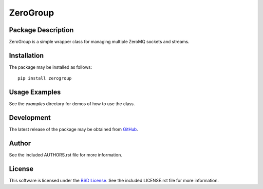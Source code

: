 .. -*- rst -*-

ZeroGroup
=========

Package Description
-------------------
ZeroGroup is a simple wrapper class for managing multiple ZeroMQ sockets and 
streams.

.. image:: https://pypip.in/version/zerogroup/badge.png
    :target: https://pypi.python.org/pypi/zerogroup
    :alt: Latest Version
.. image:: https://pypip.in/d/zerogroup/badge.png
    :target: https://pypi.python.org/pypi/zerogroup
    :alt: Downloads

Installation
------------
The package may be installed as follows: ::

    pip install zerogroup

Usage Examples
--------------
See the `examples` directory for demos of how to use the class.

Development
-----------
The latest release of the package may be obtained from
`GitHub <https://github.com/lebedov/zerogroup>`_.

Author
------
See the included AUTHORS.rst file for more information.

License
-------
This software is licensed under the
`BSD License <http://www.opensource.org/licenses/bsd-license>`_.
See the included LICENSE.rst file for more information.
